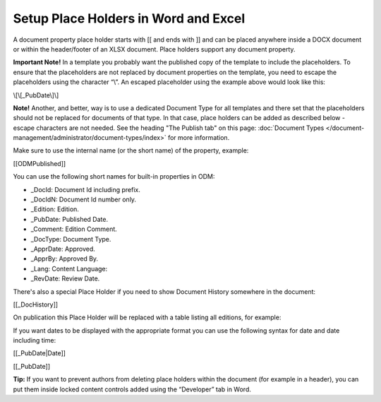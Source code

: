 Setup Place Holders in Word and Excel
=========================================

A document property place holder starts with [[ and ends with ]] and can be placed anywhere inside a DOCX document or within the header/footer of an XLSX document. Place holders support any document property. 

**Important Note!** In a template you probably want the published copy of the template to include the placeholders. To ensure that the placeholders are not replaced by document properties on the template, you need to escape the placeholders using the character “\\”. An escaped placeholder using the example above would look like this:

\\[\\[_PubDate\\]\\]

**Note!** Another, and better, way is to use a dedicated Document Type for all templates and there set that the placeholders should not be replaced for documents of that type. In that case, place holders can be added as described below - escape characters are not needed. See the heading "The Publish tab" on this page: :doc:`Document Types </document-management/administrator/document-types/index>` for more information.

Make sure to use the internal name (or the short name) of the property, example:

[[ODMPublished]]

You can use the following short names for built-in properties in ODM:

- _DocId: Document Id including prefix.
- _DocIdN: Document Id number only.
- _Edition: Edition.
- _PubDate: Published Date.
- _Comment: Edition Comment.
- _DocType: Document Type.
- _ApprDate: Approved.
- _ApprBy: Approved By.
- _Lang: Content Language:
- _RevDate: Review Date.

There's also a special Place Holder if you need to show Document History somewhere in the document:

[[_DocHistory]]

On publication this Place Holder will be replaced with a table listing all editions, for example:

.. image:: place-holder.png

If you want dates to be displayed with the appropriate format you can use the following syntax for date and date including time:

[[_PubDate|Date]]

[[_PubDate]]

**Tip:** If you want to prevent authors from deleting place holders within the document (for example in a header), you can put them inside locked content controls added using the “Developer” tab in Word.




